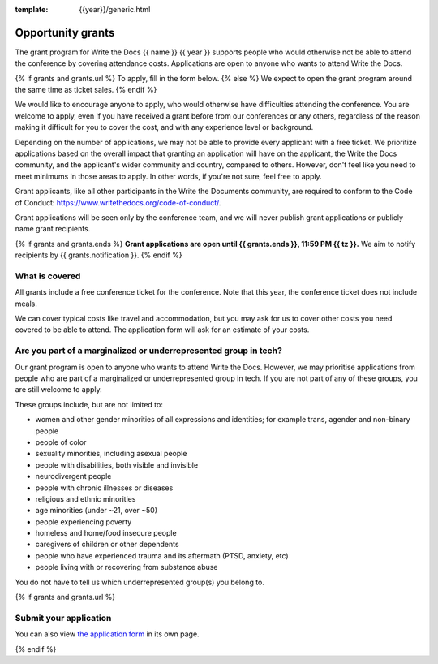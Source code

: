 :template: {{year}}/generic.html

Opportunity grants
==================

The grant program for Write the Docs {{ name }} {{ year }} supports people who would otherwise not be able to
attend the conference by covering attendance costs.
Applications are open to anyone who wants to attend Write the Docs.

{% if grants and grants.url %}
To apply, fill in the form below.
{% else %}
We expect to open the grant program around the same time as ticket sales.
{% endif %}

We would like to encourage anyone to apply, who would otherwise have difficulties attending the conference.
You are welcome to apply, even if you have received a grant before from our conferences or any others,
regardless of the reason making it difficult for you to cover the cost, and with any experience
level or background.

Depending on the number of applications, we may not be able to provide every applicant with a free ticket.
We prioritize applications based on the overall impact that granting an application will have on the applicant,
the Write the Docs community, and the applicant's wider community and country, compared to others.
However, don't feel like you need to meet minimums in those areas to apply. In other words,
if you're not sure, feel free to apply.

Grant applicants, like all other participants in the Write the Documents community,
are required to conform to the Code of Conduct: https://www.writethedocs.org/code-of-conduct/.

Grant applications will be seen only by the conference team, and we will never publish
grant applications or publicly name grant recipients.

{% if grants and grants.ends %}
**Grant applications are open until {{ grants.ends }}, 11:59 PM {{ tz }}.**
We aim to notify recipients by {{ grants.notification }}.
{% endif %}

What is covered
----------------

All grants include a free conference ticket for the conference.
Note that this year, the conference ticket does not include meals.

We can cover typical costs like travel and accommodation,
but you may ask for us to cover other costs you need covered to be able to attend.
The application form will ask for an estimate of your costs.

Are you part of a marginalized or underrepresented group in tech?
------------------------------------------------------------------

Our grant program is open to anyone who wants to attend Write the Docs.
However, we may prioritise applications from people who are part of a marginalized
or underrepresented group in tech. If you are not part of any of these groups,
you are still welcome to apply.

These groups include, but are not limited to:

* women and other gender minorities of all expressions and identities;  for example trans, agender and non-binary people
* people of color
* sexuality minorities, including asexual people
* people with disabilities, both visible and invisible
* neurodivergent people
* people with chronic illnesses or diseases
* religious and ethnic minorities
* age minorities (under ~21, over ~50)
* people experiencing poverty
* homeless and home/food insecure people
* caregivers of children or other dependents
* people who have experienced trauma and its aftermath (PTSD, anxiety, etc)
* people living with or recovering from substance abuse

You do not have to tell us which underrepresented group(s) you belong to.

{% if grants and grants.url %}

Submit your application
--------------------------

.. raw:: html

	<iframe src="{{ grants.url }}?embedded=true" width="760" height="850" frameborder="0" marginheight="0" marginwidth="0">Loading...</iframe>

You can also view `the application form <{{ grants.url }}>`_ in its own page.

{% endif %}
